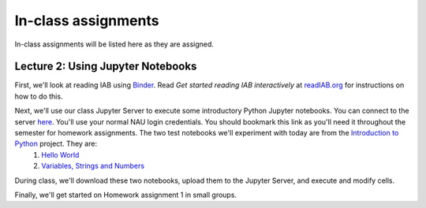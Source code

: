 ==========================================================================================
In-class assignments
==========================================================================================

In-class assignments will be listed here as they are assigned.

Lecture 2: Using Jupyter Notebooks
----------------------------------

First, we'll look at reading IAB using `Binder <http://mybinder.org>`_. Read *Get started reading IAB interactively* at `readIAB.org <http://readIAB.org>`_ for instructions on how to do this.

Next, we'll use our class Jupyter Server to execute some introductory Python Jupyter notebooks. You can connect to the server `here <https://134.114.138.133:8887/>`_. You'll use your normal NAU login credentials. You should bookmark this link as you'll need it throughout the semester for homework assignments. The two test notebooks we'll experiment with today are from the `Introduction to Python <http://introtopython.org/>`_ project. They are:
 1. `Hello World <http://nbviewer.jupyter.org/github/ehmatthes/intro_programming/blob/master/notebooks/hello_world.ipynb>`_
 2. `Variables, Strings and Numbers <http://nbviewer.jupyter.org/github/ehmatthes/intro_programming/blob/master/notebooks/var_string_num.ipynb>`_

During class, we'll download these two notebooks, upload them to the Jupyter Server, and execute and modify cells.

Finally, we'll get started on Homework assignment 1 in small groups.
